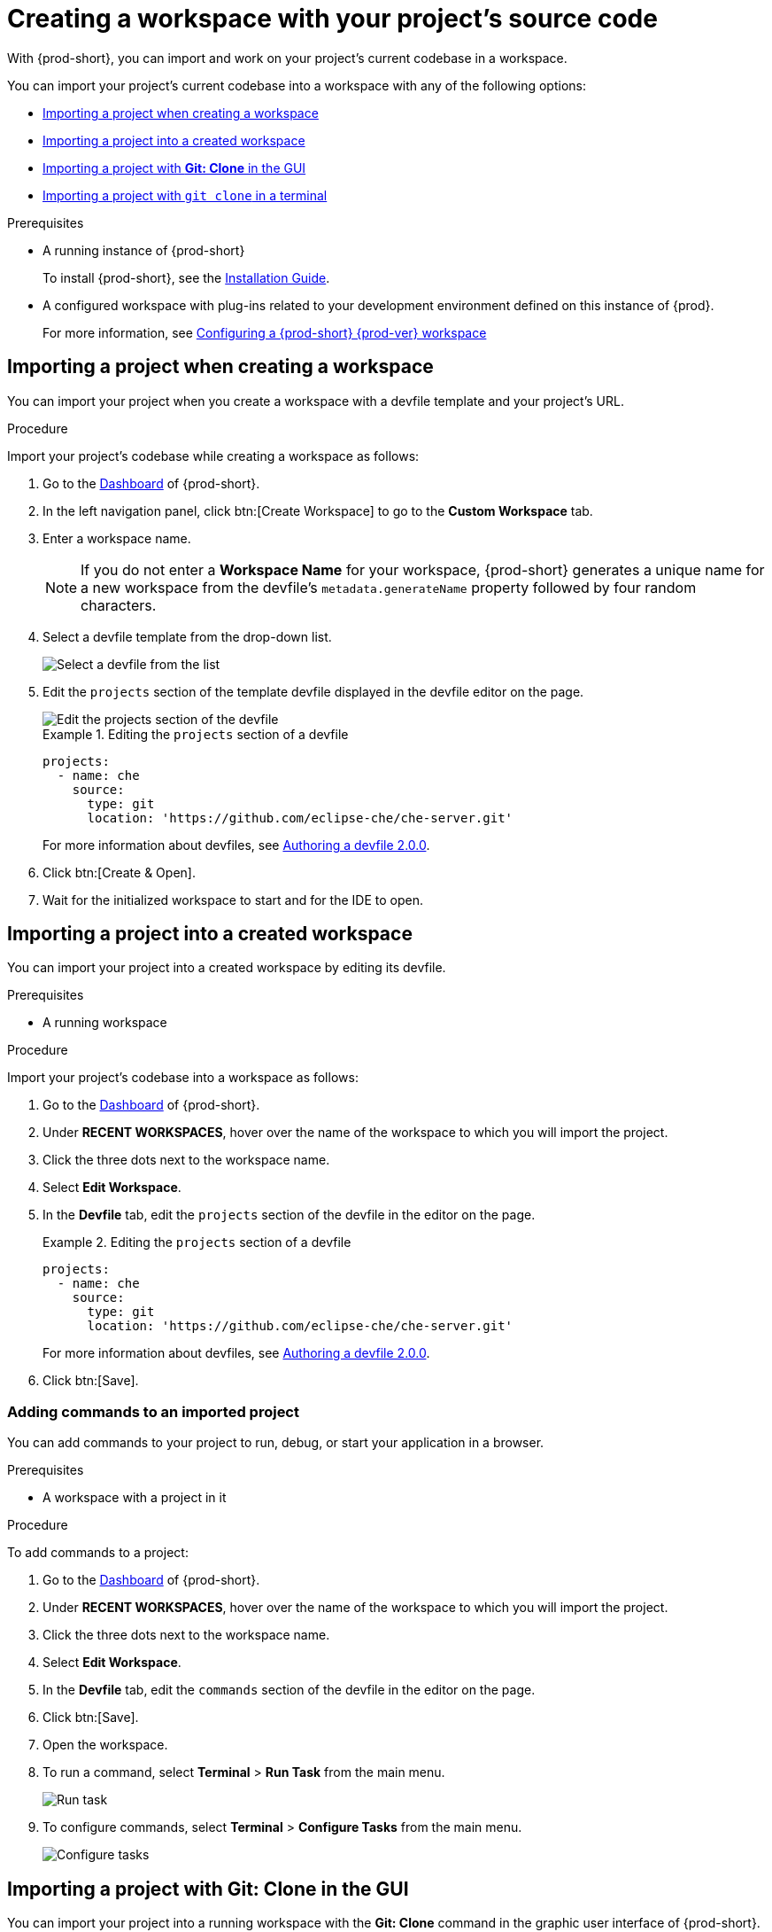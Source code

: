 

:parent-context-of-creating-a-workspace-by-importing-the-source-code-of-a-project: {context}

[id="creating-a-workspace-by-importing-the-source-code-of-a-project_{context}"]
= Creating a workspace with your project's source code

:context: creating-a-workspace-by-importing-the-source-code-of-a-project

//Titles modified by me without xref changes yet. max-cx

With {prod-short}, you can import and work on your project's current codebase in a workspace.

You can import your project's current codebase into a workspace with any of the following options:

* xref:creating-a-custom-workspace-from-the-dashboard_{context}[Importing a project when creating a workspace]
* xref:importing-from-the-dashboard-into-an-existing-workspace_{context}[Importing a project into a created workspace]
* xref:importing-to-a-running-workspace-using-the-git-clone-command_{context}[Importing a project with *Git: Clone* in the GUI]
* xref:importing-to-a-running-workspace-with-git-clone-in-a-terminal_{context}[Importing a project with `git clone` in a terminal]

.Prerequisites

* A running instance of {prod-short}
+
To install {prod-short}, see the xref:installation-guide:installing-che.adoc[Installation Guide].

* A configured workspace with plug-ins related to your development environment defined on this instance of {prod}.
+
For more information, see xref:configuring-a-workspace-with-dashboard.adoc[Configuring a {prod-short} {prod-ver} workspace]
//Not sure how relevant this prerequisite is to any or all of the following cases. max-cx

[id="creating-a-custom-workspace-from-the-dashboard_{context}"]
== Importing a project when creating a workspace

You can import your project when you create a workspace with a devfile template and your project's URL.

.Procedure

Import your project's codebase while creating a workspace as follows:

. Go to the xref:navigating-che-using-the-dashboard.adoc[Dashboard] of {prod-short}.

. In the left navigation panel, click btn:[Create Workspace] to go to the *Custom Workspace* tab.

. Enter a workspace name.
+
[NOTE]
====
If you do not enter a *Workspace Name* for your workspace, {prod-short} generates a unique name for a new workspace from the devfile's `metadata.generateName` property followed by four random characters.
====

. Select a devfile template from the drop-down list.
+
image::workspaces/{project-context}-select-devfile.png[Select a devfile from the list]

. Edit the `projects` section of the template devfile displayed in the devfile editor on the page.
+
image::workspaces/devfile-projects.png[Edit the projects section of the devfile]
+
.Editing the `projects` section of a devfile
====
[source,yaml]
----
projects:
  - name: che
    source:
      type: git
      location: 'https://github.com/eclipse-che/che-server.git'
----
For more information about devfiles, see xref:authoring-devfiles-version-2.adoc[Authoring a devfile 2.0.0].
====

. Click btn:[Create & Open].

. Wait for the initialized workspace to start and for the IDE to open.

[id="importing-from-the-dashboard-into-an-existing-workspace_{context}"]
== Importing a project into a created workspace

You can import your project into a created workspace by editing its devfile.

.Prerequisites
* A running workspace

.Procedure

Import your project's codebase into a workspace as follows:

. Go to the xref:navigating-che-using-the-dashboard.adoc[Dashboard] of {prod-short}.

. Under *RECENT WORKSPACES*, hover over the name of the workspace to which you will import the project.

. Click the three dots next to the workspace name.

. Select *Edit Workspace*.

. In the *Devfile* tab, edit the `projects` section of the devfile in the editor on the page.
+
.Editing the `projects` section of a devfile
====
[source,yaml]
----
projects:
  - name: che
    source:
      type: git
      location: 'https://github.com/eclipse-che/che-server.git'
----
For more information about devfiles, see xref:authoring-devfiles-version-2.adoc[Authoring a devfile 2.0.0].
====

. Click btn:[Save].

[id="editing-the-commands-after-importing-a-project_{context}"]
=== Adding commands to an imported project
//Is this section only relevant as a subsection here or does it also apply to the other sections in this file? If the latter, consider promoting it to the next heading level. In any case, not checked by me, max-cx

You can add commands to your project to run, debug, or start your application in a browser.

.Prerequisites

* A workspace with a project in it

.Procedure

To add commands to a project:

. Go to the xref:navigating-che-using-the-dashboard.adoc[Dashboard] of {prod-short}.

. Under *RECENT WORKSPACES*, hover over the name of the workspace to which you will import the project.

. Click the three dots next to the workspace name.

. Select *Edit Workspace*.

. In the *Devfile* tab, edit the `commands` section of the devfile in the editor on the page.

. Click btn:[Save].

. Open the workspace.

. To run a command, select *Terminal* > *Run Task* from the main menu.
+
image::workspaces/run-command.png[Run task]

. To configure commands, select *Terminal* > *Configure Tasks* from the main menu.
+
image::workspaces/configure-command.png[Configure tasks]


[id="importing-to-a-running-workspace-using-the-git-clone-command_{context}"]
== Importing a project with *Git: Clone* in the GUI

You can import your project into a running workspace with the *Git: Clone* command in the graphic user interface of {prod-short}.
 
.Prerequisites
* A started workspace

.Procedure

Import your project's codebase into a running workspace as follows:

. Select the *Git: Clone* command on the *Welcome* screen or from the command palette:
* On the *Welcome* screen, click the *Git: Clone* link.
+
image::workspaces/{project-context}-welcome.png[Welcome screen]

* To open the command palette, press F1 or kbd:[Ctrl+Shift+P] (kbd:[Cmd+Shift+P] on macOS).
+
image::workspaces/git-clone-command.png[Invoke git clone command]

. Enter the path to the project that you want to clone.
+
image::workspaces/git-clone-command-2.png[Configure git clone command]


[id="importing-to-a-running-workspace-with-git-clone-in-a-terminal_{context}"]
== Importing a project with `git clone` in a terminal

You can use the command line to import your project into a running workspace.

.Prerequisites
* A running workspace

.Procedure

Import your project's codebase into the running workspace as follows:

. Open a terminal inside the running workspace.

. Type the `git clone` command to pull code.
+
image::workspaces/git-clone-terminal.png[Run git clone in a terminal]

[NOTE]
====
Importing or deleting workspace projects in the terminal does not update the workspace configuration, and the IDE does not reflect the changes in the *Devfile* tab in the dashboard.

Similarly, when you add a project in the *Dashboard* and then delete the project with the `rm -fr myproject` command, the project may still appear in the *Devfile* tab.
====

:context: {parent-context-of-creating-a-workspace-by-importing-the-source-code-of-a-project}
